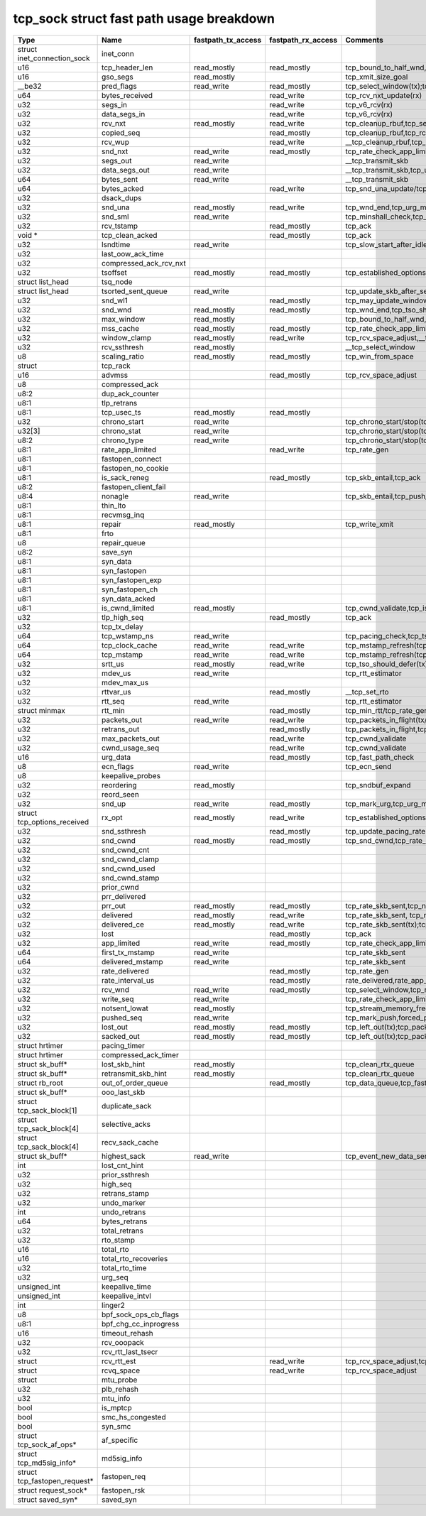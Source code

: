 .. SPDX-License-Identifier: GPL-2.0
.. Copyright (C) 2023 Google LLC

=========================================
tcp_sock struct fast path usage breakdown
=========================================

============================= ======================= =================== =================== ==================================================================================================================================================================================================================
Type                          Name                    fastpath_tx_access  fastpath_rx_access  Comments
============================= ======================= =================== =================== ==================================================================================================================================================================================================================
struct inet_connection_sock   inet_conn
u16                           tcp_header_len          read_mostly         read_mostly         tcp_bound_to_half_wnd,tcp_current_mss(tx);tcp_rcv_established(rx)
u16                           gso_segs                read_mostly                             tcp_xmit_size_goal
__be32                        pred_flags              read_write          read_mostly         tcp_select_window(tx);tcp_rcv_established(rx)
u64                           bytes_received                              read_write          tcp_rcv_nxt_update(rx)
u32                           segs_in                                     read_write          tcp_v6_rcv(rx)
u32                           data_segs_in                                read_write          tcp_v6_rcv(rx)
u32                           rcv_nxt                 read_mostly         read_write          tcp_cleanup_rbuf,tcp_send_ack,tcp_inq_hint,tcp_transmit_skb,tcp_receive_window(tx);tcp_v6_do_rcv,tcp_rcv_established,tcp_data_queue,tcp_receive_window,tcp_rcv_nxt_update(write)(rx)
u32                           copied_seq                                  read_mostly         tcp_cleanup_rbuf,tcp_rcv_space_adjust,tcp_inq_hint
u32                           rcv_wup                                     read_write          __tcp_cleanup_rbuf,tcp_receive_window,tcp_receive_established
u32                           snd_nxt                 read_write          read_mostly         tcp_rate_check_app_limited,__tcp_transmit_skb,tcp_event_new_data_sent(write)(tx);tcp_rcv_established,tcp_ack,tcp_clean_rtx_queue(rx)
u32                           segs_out                read_write                              __tcp_transmit_skb
u32                           data_segs_out           read_write                              __tcp_transmit_skb,tcp_update_skb_after_send
u64                           bytes_sent              read_write                              __tcp_transmit_skb
u64                           bytes_acked                                 read_write          tcp_snd_una_update/tcp_ack
u32                           dsack_dups
u32                           snd_una                 read_mostly         read_write          tcp_wnd_end,tcp_urg_mode,tcp_minshall_check,tcp_cwnd_validate(tx);tcp_ack,tcp_may_update_window,tcp_clean_rtx_queue(write),tcp_ack_tstamp(rx)
u32                           snd_sml                 read_write                              tcp_minshall_check,tcp_minshall_update
u32                           rcv_tstamp                                  read_mostly         tcp_ack
void *                        tcp_clean_acked                             read_mostly         tcp_ack
u32                           lsndtime                read_write                              tcp_slow_start_after_idle_check,tcp_event_data_sent
u32                           last_oow_ack_time
u32                           compressed_ack_rcv_nxt
u32                           tsoffset                read_mostly         read_mostly         tcp_established_options(tx);tcp_fast_parse_options(rx)
struct list_head              tsq_node
struct list_head              tsorted_sent_queue      read_write                              tcp_update_skb_after_send
u32                           snd_wl1                                     read_mostly         tcp_may_update_window
u32                           snd_wnd                 read_mostly         read_mostly         tcp_wnd_end,tcp_tso_should_defer(tx);tcp_fast_path_on(rx)
u32                           max_window              read_mostly                             tcp_bound_to_half_wnd,forced_push
u32                           mss_cache               read_mostly         read_mostly         tcp_rate_check_app_limited,tcp_current_mss,tcp_sync_mss,tcp_sndbuf_expand,tcp_tso_should_defer(tx);tcp_update_pacing_rate,tcp_clean_rtx_queue(rx)
u32                           window_clamp            read_mostly         read_write          tcp_rcv_space_adjust,__tcp_select_window
u32                           rcv_ssthresh            read_mostly                             __tcp_select_window
u8                            scaling_ratio           read_mostly         read_mostly         tcp_win_from_space
struct                        tcp_rack
u16                           advmss                                      read_mostly         tcp_rcv_space_adjust
u8                            compressed_ack
u8:2                          dup_ack_counter
u8:1                          tlp_retrans
u8:1                          tcp_usec_ts             read_mostly         read_mostly
u32                           chrono_start            read_write                              tcp_chrono_start/stop(tcp_write_xmit,tcp_cwnd_validate,tcp_send_syn_data)
u32[3]                        chrono_stat             read_write                              tcp_chrono_start/stop(tcp_write_xmit,tcp_cwnd_validate,tcp_send_syn_data)
u8:2                          chrono_type             read_write                              tcp_chrono_start/stop(tcp_write_xmit,tcp_cwnd_validate,tcp_send_syn_data)
u8:1                          rate_app_limited                            read_write          tcp_rate_gen
u8:1                          fastopen_connect
u8:1                          fastopen_no_cookie
u8:1                          is_sack_reneg                               read_mostly         tcp_skb_entail,tcp_ack
u8:2                          fastopen_client_fail
u8:4                          nonagle                 read_write                              tcp_skb_entail,tcp_push_pending_frames
u8:1                          thin_lto
u8:1                          recvmsg_inq
u8:1                          repair                  read_mostly                             tcp_write_xmit
u8:1                          frto
u8                            repair_queue
u8:2                          save_syn
u8:1                          syn_data
u8:1                          syn_fastopen
u8:1                          syn_fastopen_exp
u8:1                          syn_fastopen_ch
u8:1                          syn_data_acked
u8:1                          is_cwnd_limited         read_mostly                             tcp_cwnd_validate,tcp_is_cwnd_limited
u32                           tlp_high_seq                                read_mostly         tcp_ack
u32                           tcp_tx_delay
u64                           tcp_wstamp_ns           read_write                              tcp_pacing_check,tcp_tso_should_defer,tcp_update_skb_after_send
u64                           tcp_clock_cache         read_write          read_write          tcp_mstamp_refresh(tcp_write_xmit/tcp_rcv_space_adjust),__tcp_transmit_skb,tcp_tso_should_defer;timer
u64                           tcp_mstamp              read_write          read_write          tcp_mstamp_refresh(tcp_write_xmit/tcp_rcv_space_adjust)(tx);tcp_rcv_space_adjust,tcp_rate_gen,tcp_clean_rtx_queue,tcp_ack_update_rtt/tcp_time_stamp(rx);timer
u32                           srtt_us                 read_mostly         read_write          tcp_tso_should_defer(tx);tcp_update_pacing_rate,__tcp_set_rto,tcp_rtt_estimator(rx)
u32                           mdev_us                 read_write                              tcp_rtt_estimator
u32                           mdev_max_us
u32                           rttvar_us                                   read_mostly         __tcp_set_rto
u32                           rtt_seq                 read_write                              tcp_rtt_estimator
struct minmax                 rtt_min                                     read_mostly         tcp_min_rtt/tcp_rate_gen,tcp_min_rtttcp_update_rtt_min
u32                           packets_out             read_write          read_write          tcp_packets_in_flight(tx/rx);tcp_slow_start_after_idle_check,tcp_nagle_check,tcp_rate_skb_sent,tcp_event_new_data_sent,tcp_cwnd_validate,tcp_write_xmit(tx);tcp_ack,tcp_clean_rtx_queue,tcp_update_pacing_rate(rx)
u32                           retrans_out                                 read_mostly         tcp_packets_in_flight,tcp_rate_check_app_limited
u32                           max_packets_out                             read_write          tcp_cwnd_validate
u32                           cwnd_usage_seq                              read_write          tcp_cwnd_validate
u16                           urg_data                                    read_mostly         tcp_fast_path_check
u8                            ecn_flags               read_write                              tcp_ecn_send
u8                            keepalive_probes
u32                           reordering              read_mostly                             tcp_sndbuf_expand
u32                           reord_seen
u32                           snd_up                  read_write          read_mostly         tcp_mark_urg,tcp_urg_mode,__tcp_transmit_skb(tx);tcp_clean_rtx_queue(rx)
struct tcp_options_received   rx_opt                  read_mostly         read_write          tcp_established_options(tx);tcp_fast_path_on,tcp_ack_update_window,tcp_is_sack,tcp_data_queue,tcp_rcv_established,tcp_ack_update_rtt(rx)
u32                           snd_ssthresh                                read_mostly         tcp_update_pacing_rate
u32                           snd_cwnd                read_mostly         read_mostly         tcp_snd_cwnd,tcp_rate_check_app_limited,tcp_tso_should_defer(tx);tcp_update_pacing_rate
u32                           snd_cwnd_cnt
u32                           snd_cwnd_clamp
u32                           snd_cwnd_used
u32                           snd_cwnd_stamp
u32                           prior_cwnd
u32                           prr_delivered
u32                           prr_out                 read_mostly         read_mostly         tcp_rate_skb_sent,tcp_newly_delivered(tx);tcp_ack,tcp_rate_gen,tcp_clean_rtx_queue(rx)
u32                           delivered               read_mostly         read_write          tcp_rate_skb_sent, tcp_newly_delivered(tx);tcp_ack, tcp_rate_gen, tcp_clean_rtx_queue (rx)
u32                           delivered_ce            read_mostly         read_write          tcp_rate_skb_sent(tx);tcp_rate_gen(rx)
u32                           lost                                        read_mostly         tcp_ack
u32                           app_limited             read_write          read_mostly         tcp_rate_check_app_limited,tcp_rate_skb_sent(tx);tcp_rate_gen(rx)
u64                           first_tx_mstamp         read_write                              tcp_rate_skb_sent
u64                           delivered_mstamp        read_write                              tcp_rate_skb_sent
u32                           rate_delivered                              read_mostly         tcp_rate_gen
u32                           rate_interval_us                            read_mostly         rate_delivered,rate_app_limited
u32                           rcv_wnd                 read_write          read_mostly         tcp_select_window,tcp_receive_window,tcp_fast_path_check
u32                           write_seq               read_write                              tcp_rate_check_app_limited,tcp_write_queue_empty,tcp_skb_entail,forced_push,tcp_mark_push
u32                           notsent_lowat           read_mostly                             tcp_stream_memory_free
u32                           pushed_seq              read_write                              tcp_mark_push,forced_push
u32                           lost_out                read_mostly         read_mostly         tcp_left_out(tx);tcp_packets_in_flight(tx/rx);tcp_rate_check_app_limited(rx)
u32                           sacked_out              read_mostly         read_mostly         tcp_left_out(tx);tcp_packets_in_flight(tx/rx);tcp_clean_rtx_queue(rx)
struct hrtimer                pacing_timer
struct hrtimer                compressed_ack_timer
struct sk_buff*               lost_skb_hint           read_mostly                             tcp_clean_rtx_queue
struct sk_buff*               retransmit_skb_hint     read_mostly                             tcp_clean_rtx_queue
struct rb_root                out_of_order_queue                          read_mostly         tcp_data_queue,tcp_fast_path_check
struct sk_buff*               ooo_last_skb
struct tcp_sack_block[1]      duplicate_sack
struct tcp_sack_block[4]      selective_acks
struct tcp_sack_block[4]      recv_sack_cache
struct sk_buff*               highest_sack            read_write                              tcp_event_new_data_sent
int                           lost_cnt_hint
u32                           prior_ssthresh
u32                           high_seq
u32                           retrans_stamp
u32                           undo_marker
int                           undo_retrans
u64                           bytes_retrans
u32                           total_retrans
u32                           rto_stamp
u16                           total_rto
u16                           total_rto_recoveries
u32                           total_rto_time
u32                           urg_seq
unsigned_int                  keepalive_time
unsigned_int                  keepalive_intvl
int                           linger2
u8                            bpf_sock_ops_cb_flags
u8:1                          bpf_chg_cc_inprogress
u16                           timeout_rehash
u32                           rcv_ooopack
u32                           rcv_rtt_last_tsecr
struct                        rcv_rtt_est                                 read_write          tcp_rcv_space_adjust,tcp_rcv_established
struct                        rcvq_space                                  read_write          tcp_rcv_space_adjust
struct                        mtu_probe
u32                           plb_rehash
u32                           mtu_info
bool                          is_mptcp
bool                          smc_hs_congested
bool                          syn_smc
struct tcp_sock_af_ops*       af_specific
struct tcp_md5sig_info*       md5sig_info
struct tcp_fastopen_request*  fastopen_req
struct request_sock*          fastopen_rsk
struct saved_syn*             saved_syn
============================= ======================= =================== =================== ==================================================================================================================================================================================================================
